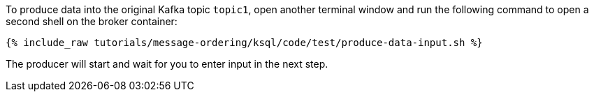 To produce data into the original Kafka topic `topic1`, open another terminal window and run the following command to open a second shell on the broker container:

+++++
<pre class="snippet"><code class="shell">{% include_raw tutorials/message-ordering/ksql/code/test/produce-data-input.sh %}</code></pre>
+++++

The producer will start and wait for you to enter input in the next step.
